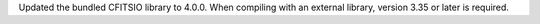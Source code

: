 Updated the bundled CFITSIO library to 4.0.0. When compiling with an external
library, version 3.35 or later is required.
